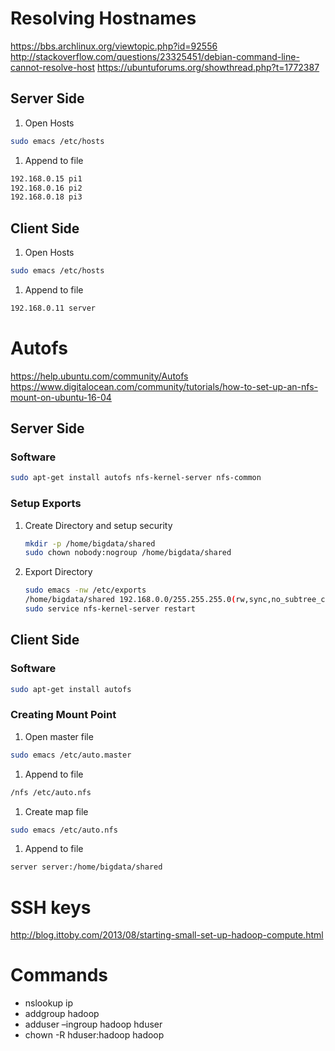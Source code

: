 * Resolving Hostnames
https://bbs.archlinux.org/viewtopic.php?id=92556
http://stackoverflow.com/questions/23325451/debian-command-line-cannot-resolve-host
https://ubuntuforums.org/showthread.php?t=1772387
** Server Side
1. Open Hosts
#+BEGIN_SRC bash
sudo emacs /etc/hosts
#+END_SRC
2. Append to file
#+BEGIN_SRC bash
192.168.0.15 pi1
192.168.0.16 pi2
192.168.0.18 pi3
#+END_SRC
** Client Side
1. Open Hosts
#+BEGIN_SRC bash
sudo emacs /etc/hosts
#+END_SRC
2. Append to file
#+BEGIN_SRC bash
192.168.0.11 server
#+END_SRC
* Autofs
https://help.ubuntu.com/community/Autofs
https://www.digitalocean.com/community/tutorials/how-to-set-up-an-nfs-mount-on-ubuntu-16-04
** Server Side
*** Software
#+BEGIN_SRC bash
sudo apt-get install autofs nfs-kernel-server nfs-common
#+END_SRC
*** Setup Exports
**** Create Directory and setup security
#+BEGIN_SRC bash
mkdir -p /home/bigdata/shared
sudo chown nobody:nogroup /home/bigdata/shared
#+END_SRC
**** Export Directory
#+BEGIN_SRC bash
sudo emacs -nw /etc/exports
/home/bigdata/shared 192.168.0.0/255.255.255.0(rw,sync,no_subtree_check)
sudo service nfs-kernel-server restart
#+END_SRC
** Client Side
*** Software
#+BEGIN_SRC bash
sudo apt-get install autofs
#+END_SRC
*** Creating Mount Point
1. Open master file
#+BEGIN_SRC bash
sudo emacs /etc/auto.master
#+END_SRC
2. Append to file
#+BEGIN_SRC bash
/nfs /etc/auto.nfs
#+END_SRC
3. Create map file
#+BEGIN_SRC bash
sudo emacs /etc/auto.nfs
#+END_SRC
4. Append to file
#+BEGIN_SRC bash
server server:/home/bigdata/shared
#+END_SRC
* SSH keys
http://blog.ittoby.com/2013/08/starting-small-set-up-hadoop-compute.html
* Commands
- nslookup ip
- addgroup hadoop
- adduser --ingroup hadoop hduser
- chown -R hduser:hadoop hadoop
